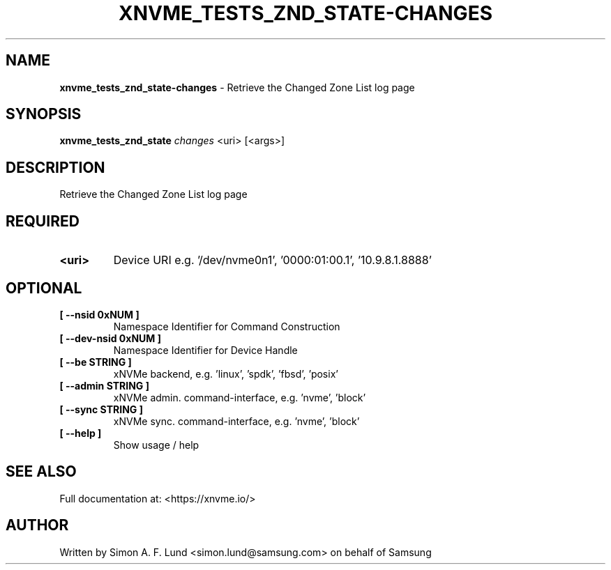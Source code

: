 .\" Text automatically generated by txt2man
.TH XNVME_TESTS_ZND_STATE-CHANGES 1 "02 September 2021" "xNVMe" "xNVMe"
.SH NAME
\fBxnvme_tests_znd_state-changes \fP- Retrieve the Changed Zone List log page
.SH SYNOPSIS
.nf
.fam C
\fBxnvme_tests_znd_state\fP \fIchanges\fP <uri> [<args>]
.fam T
.fi
.fam T
.fi
.SH DESCRIPTION
Retrieve the Changed Zone List log page
.SH REQUIRED
.TP
.B
<uri>
Device URI e.g. '/dev/nvme0n1', '0000:01:00.1', '10.9.8.1.8888'
.RE
.PP

.SH OPTIONAL
.TP
.B
[ \fB--nsid\fP 0xNUM ]
Namespace Identifier for Command Construction
.TP
.B
[ \fB--dev-nsid\fP 0xNUM ]
Namespace Identifier for Device Handle
.TP
.B
[ \fB--be\fP STRING ]
xNVMe backend, e.g. 'linux', 'spdk', 'fbsd', 'posix'
.TP
.B
[ \fB--admin\fP STRING ]
xNVMe admin. command-interface, e.g. 'nvme', 'block'
.TP
.B
[ \fB--sync\fP STRING ]
xNVMe sync. command-interface, e.g. 'nvme', 'block'
.TP
.B
[ \fB--help\fP ]
Show usage / help
.RE
.PP


.SH SEE ALSO
Full documentation at: <https://xnvme.io/>
.SH AUTHOR
Written by Simon A. F. Lund <simon.lund@samsung.com> on behalf of Samsung
